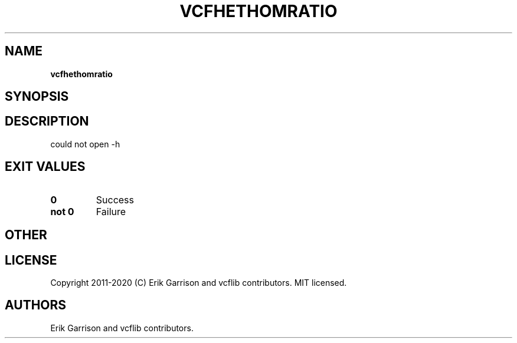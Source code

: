 .\" Automatically generated by Pandoc 2.7.3
.\"
.TH "VCFHETHOMRATIO" "1" "" "vcfhethomratio (vcflib)" "vcfhethomratio (VCF unknown)"
.hy
.SH NAME
.PP
\f[B]vcfhethomratio\f[R]
.SH SYNOPSIS
.SH DESCRIPTION
.PP
could not open -h
.SH EXIT VALUES
.TP
.B \f[B]0\f[R]
Success
.TP
.B \f[B]not 0\f[R]
Failure
.SH OTHER
.SH LICENSE
.PP
Copyright 2011-2020 (C) Erik Garrison and vcflib contributors.
MIT licensed.
.SH AUTHORS
Erik Garrison and vcflib contributors.
